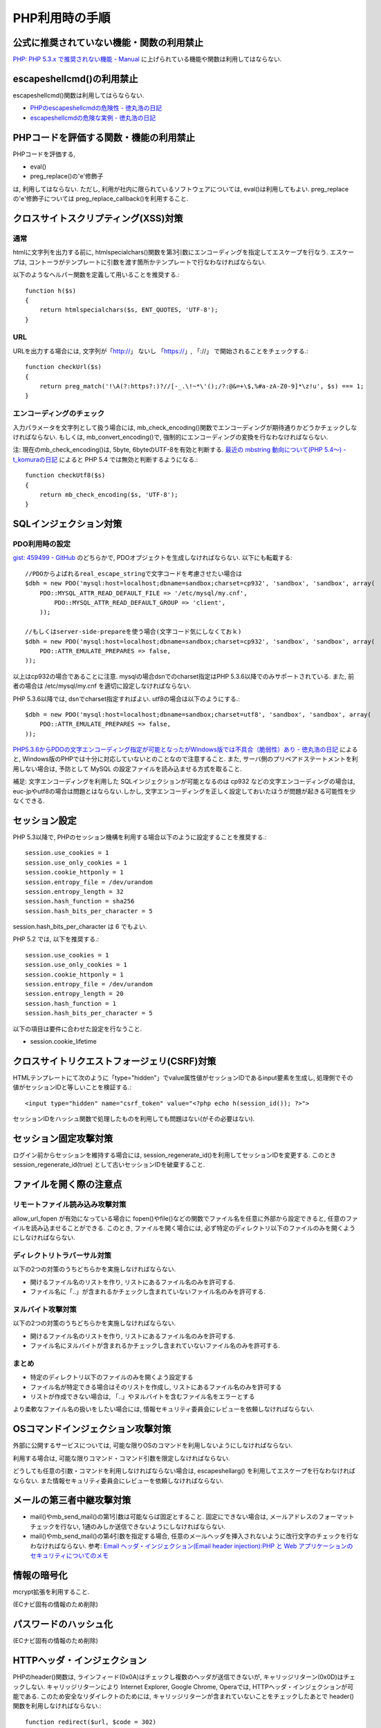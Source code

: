 PHP利用時の手順
==================================


公式に推奨されていない機能・関数の利用禁止
-------------------------------------------------

`PHP: PHP 5.3.x で推奨されない機能 - Manual <http://jp2.php.net/manual/ja/migration53.deprecated.php>`_ に上げられている機能や関数は利用してはならない.

escapeshellcmd()の利用禁止
-------------------------------------------------

escapeshellcmd()関数は利用してはらならない. 

* `PHPのescapeshellcmdの危険性 - 徳丸浩の日記 <http://www.tokumaru.org/d/20110101.html#p01>`_
* `escapeshellcmdの危険な実例 - 徳丸浩の日記 <http://www.tokumaru.org/d/20110104.html#p01>`_



PHPコードを評価する関数・機能の利用禁止
-------------------------------------------------
PHPコードを評価する, 

* eval()
* preg_replace()の'e'修飾子

は, 利用してはならない. ただし, 利用が社内に限られているソフトウェアについては, eval()は利用してもよい. preg_replaceの'e'修飾子については preg_replace_callback()を利用すること.


クロスサイトスクリプティング(XSS)対策
-------------------------------------------------

通常
#########

htmlに文字列を出力する前に, htmlspecialchars()関数を第3引数にエンコーディングを指定してエスケープを行なう. エスケープは, コントーラがテンプレートに引数を渡す箇所かテンプレートで行なわなければならない.

以下のようなヘルパー関数を定義して用いることを推奨する.::

   function h($s)
   {
       return htmlspecialchars($s, ENT_QUOTES, 'UTF-8');
   }

URL
#########

URLを出力する場合には, 文字列が「http://」 ないし 「https://」, 「://」 で開始されることをチェックする.::

    function checkUrl($s)
    {
        return preg_match('!\A(?:https?:)?//[-_.\!~*\'();/?:@&=+\$,%#a-zA-Z0-9]*\z!u', $s) === 1;
    }



エンコーディングのチェック
########################################

入力パラメータを文字列として扱う場合には, mb_check_encoding()関数でエンコーディングが期待通りかどうかチェックしなければならない. もしくは, mb_convert_encoding()で, 強制的にエンコーディングの変換を行なわなければならない.

注: 現在のmb_check_encoding()は, 5byte, 6byteのUTF-8を有効と判断する. `最近の mbstring 動向について(PHP 5.4～) - t_komuraの日記 <http://d.hatena.ne.jp/t_komura/20110812/1313125578>`_ によると PHP 5.4 では無効と判断するようになる.::

  function checkUtf8($s)
  {
      return mb_check_encoding($s, 'UTF-8');
  }



SQLインジェクション対策
-------------------------------------------------

PDO利用時の設定
########################################

`gist: 459499 - GitHub <http://gist.github.com/459499>`_
のどちらかで, PDOオプジェクトを生成しなければならない. 以下にも転載する::

   //PDOからよばれるreal_escape_stringで文字コードを考慮させたい場合は
   $dbh = new PDO('mysql:host=localhost;dbname=sandbox;charset=cp932', 'sandbox', 'sandbox', array(
       PDO::MYSQL_ATTR_READ_DEFAULT_FILE => '/etc/mysql/my.cnf',
           PDO::MYSQL_ATTR_READ_DEFAULT_GROUP => 'client',
       ));

   //もしくはserver-side-prepareを使う場合(文字コード気にしなくておｋ)
   $dbh = new PDO('mysql:host=localhost;dbname=sandbox;charset=cp932', 'sandbox', 'sandbox', array(
       PDO::ATTR_EMULATE_PREPARES => false,
   ));


以上はcp932の場合であることに注意. mysqlの場合dsnでのcharset指定はPHP 5.3.6以降でのみサポートされている. また, 前者の場合は /etc/mysql/my.cnf を適切に設定しなければならない. 


PHP 5.3.6以降では, dsnでcharset指定すればよい. utf8の場合は以下のようにする.:: 

   $dbh = new PDO('mysql:host=localhost;dbname=sandbox;charset=utf8', 'sandbox', 'sandbox', array(
       PDO::ATTR_EMULATE_PREPARES => false,
   ));

`PHP5.3.6からPDOの文字エンコーディング指定が可能となったがWindows版では不具合（脆弱性）あり - 徳丸浩の日記 <http://www.tokumaru.org/d/20110322.html#p01>`_ によると, Windows版のPHPでは十分に対応していないとのことなので注意すること. また, サーバ側のプリペアドステートメントを利用しない場合は, 予防として MySQL の設定ファイルを読み込ませる方式を取ること.

補足: 文字エンコーディングを利用した SQLインジェクションが可能となるのは cp932 などの文字エンコーディングの場合は, euc-jpやutf8の場合は問題とはならない.しかし, 文字エンコーディングを正しく設定しておいたほうが問題が起きる可能性を少なくできる.

セッション設定
-------------------------------------------------

PHP 5.3以降で, PHPのセッション機構を利用する場合以下のように設定することを推奨する.::

  session.use_cookies = 1
  session.use_only_cookies = 1
  session.cookie_httponly = 1
  session.entropy_file = /dev/urandom
  session.entropy_length = 32
  session.hash_function = sha256
  session.hash_bits_per_character = 5

session.hash_bits_per_character は 6 でもよい.

PHP 5.2 では,  以下を推奨する.::

  session.use_cookies = 1
  session.use_only_cookies = 1
  session.cookie_httponly = 1
  session.entropy_file = /dev/urandom
  session.entropy_length = 20
  session.hash_function = 1
  session.hash_bits_per_character = 5

以下の項目は要件に合わせた設定を行なうこと.

* session.cookie_lifetime

クロスサイトリクエストフォージェリ(CSRF)対策
-----------------------------------------------------------------

HTMLテンプレートにて次のように「type="hidden"」でvalue属性値がセッションIDであるinput要素を生成し, 処理側でその値がセッションIDと等しいことを検証する.::

  <input type="hidden" name="csrf_token" value="<?php echo h(session_id()); ?>">

セッションIDをハッシュ関数で処理したものを利用しても問題はない(がその必要はない).


セッション固定攻撃対策
-------------------------------------

ログイン前からセッションを維持する場合には, session_regenerate_id()を利用してセッションIDを変更する. このとき session_regenerate_id(true) として古いセッションIDを破棄すること.

ファイルを開く際の注意点
---------------------------------------

リモートファイル読み込み攻撃対策
##################################################################

allow_url_fopen が有効になっている場合に fopen()やfile()などの関数でファイル名を任意に外部から設定できると,  任意のファイルを読み込ませることができる. このとき, ファイルを開く場合には, 必ず特定のディレクトリ以下のファイルのみを開くようにしなければならない.

ディレクトリトラバーサル対策
#################################################

以下の2つの対策のうちどちらかを実施しなければならない.

* 開けるファイル名のリストを作り, リストにあるファイル名のみを許可する.
* ファイル名に「..」が含まれるかチェックし含まれていないファイル名のみを許可する.

ヌルバイト攻撃対策
#################################################

以下の2つの対策のうちどちらかを実施しなければならない.

* 開けるファイル名のリストを作り, リストにあるファイル名のみを許可する.
* ファイル名にヌルバイトが含まれるかチェックし含まれていないファイル名のみを許可する.


まとめ
#################################################

* 特定のディレクトリ以下のファイルのみを開くよう設定する
* ファイル名が特定できる場合はそのリストを作成し, リストにあるファイル名のみを許可する
* リストが作成できない場合は, 「..」やヌルバイトを含むファイル名をエラーとする

より柔軟なファイル名の扱いをしたい場合には, 情報セキュリティ委員会にレビューを依頼しなければならない.

OSコマンドインジェクション攻撃対策
-----------------------------------------------

外部に公開するサービスについては, 可能な限りOSのコマンドを利用しないようにしなければならない. 

利用する場合は, 可能な限りコマンド・コマンド引数を限定しなければならない.

どうしても任意の引数・コマンドを利用しなければならない場合は, escapeshellarg() を利用してエスケープを行なわなければならない. また情報セキュリティ委員会にレビューを依頼しなければならない.

メールの第三者中継攻撃対策
-----------------------------------------

* mail()やmb_send_mail()の第1引数は可能ならば固定とすること. 固定にできない場合は, メールアドレスのフォーマットチェックを行ない, 1通のみしか送信できないようにしなければならない.
* mail()やmb_send_mail()の第4引数を指定する場合, 任意のメールヘッダを挿入されないように改行文字のチェックを行なわなければならない. 参考: `Email ヘッダ・インジェクション(Email header injection):PHP と Web アプリケーションのセキュリティについてのメモ <http://www.asahi-net.or.jp/~wv7y-kmr/memo/php_security.html#PHP_Email_header_injection>`_

情報の暗号化
--------------------------

mcrypt拡張を利用すること.

(ECナビ固有の情報のため削除)

パスワードのハッシュ化
--------------------------------

(ECナビ固有の情報のため削除)

HTTPヘッダ・インジェクション
-----------------------------------------------

PHPのheader()関数は, ラインフィード(0x0A)はチェックし複数のヘッダが送信できないが, キャリッジリターン(0x0D)はチェックしない. キャリッジリターンにより Internet Explorer, Google Chrome, Operaでは, HTTPヘッダ・インジェクションが可能である. このため安全なリダイレクトのためには, キャリッジリターンが含まれていないことをチェックしたあとで header()関数を利用しなければならない.::


    function redirect($url, $code = 302)
    {
        if (strpos($url, "\x0d") === false) {
            header('Location: ' . $url, $code);
        }
        error_log('redirect: ' . $url);
        exit(1);
    }

以上の例では キャリッジリターンの有無のみチェックしている.  `体系的に学ぶ 安全なWebアプリケーションの作り方 <http://www.hash-c.co.jp/wasbook/>`_ では, URLの文字種もチェックしている.

また, URLのパラメータなどを動的に生成する場合は, パラメータ値にURLエンコードを行なえばキャリッジリターンは変換されるので, HTTPヘッダ・インジェクションは起こらない. パラメータの場合は urlencode(), パスなどの場合は rawurlencode()を用いること.
